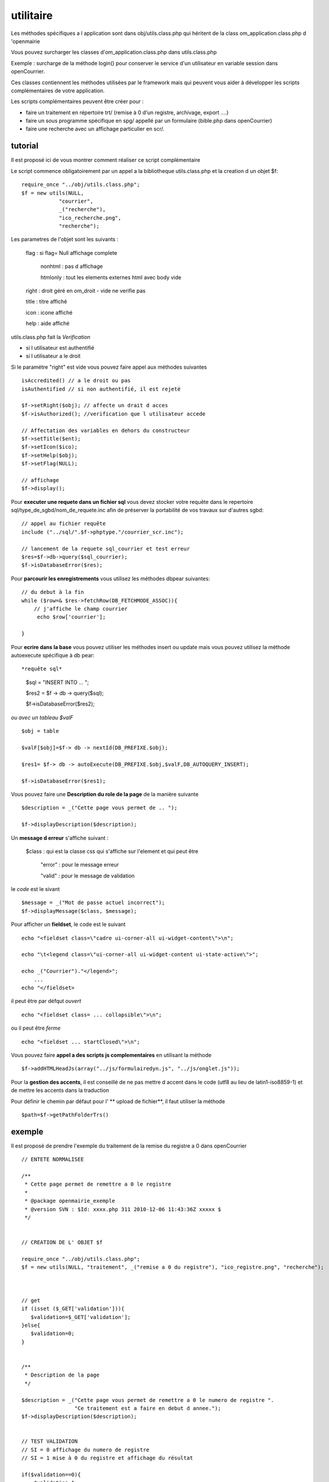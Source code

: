 .. _utilitaire:

##########
utilitaire
##########

Les méthodes spécifiques a l application sont dans obj/utils.class.php
qui héritent de la class om_application.class.php d 'openmairie

Vous pouvez surcharger les classes d'om_application.class.php dans utils.class.php

Exemple : surcharge de la méthode login() pour conserver le service d'un utilisateur
en variable session dans openCourrier.

Ces classes contiennent les méthodes utilisées par le framework mais
qui peuvent vous aider à développer les scripts complémentaires de votre application.

Les scripts complémentaires peuvent être créer pour :

- faire un traitement en répertoire trt/ (remise à 0 d'un registre, archivage, export ....)

- faire un sous programme spécifique en spg/ appellé par un formulaire (bible.php dans openCourrier)

- faire une recherche avec un affichage particulier en scr/.


========
tutorial
========

Il est proposé ici de vous montrer comment réaliser ce script complémentaire

Le script commence obligatoirement par un appel a la bibliotheque utils.class.php et la creation d un objet $f::

    require_once "../obj/utils.class.php";
    $f = new utils(NULL,
                "courrier",
                _("recherche"),
                "ico_recherche.png",
                "recherche");

Les parametres de l'objet sont les suivants :

    flag : si flag= Null affichage complete

                    nonhtml : pas d affichage

                    htmlonly : tout les elements externes html avec body vide

    right : droit géré en om_droit - vide ne verifie pas

    title : titre affiché

    icon  : icone affiché

    help  : aide affiché

utils.class.php fait la *Verification*

- si l utilisateur est authentifié

- si l utilisateur a le droit

Si le paramétre "right" est vide vous pouvez faire appel aux méthodes suivantes ::

    isAccredited() // a le droit ou pas
    isAuthentified // si non authentifié, il est rejeté
    
    $f->setRight($obj); // affecte un drait d acces
    $f->isAuthorized(); //verification que l utilisateur accede

    // Affectation des variables en dehors du constructeur 
    $f->setTitle($ent);
    $f->setIcon($ico);
    $f->setHelp($obj);
    $f->setFlag(NULL);
    
    // affichage 
    $f->display();    

Pour **executer une requete dans un fichier sql** vous devez stocker
votre requête dans le repertoire sql/type_de_sgbd/nom_de_requete.inc
afin de préserver la portabilité de vos travaux sur d'autres sgbd::
    
    // appel au fichier requête
    include ("../sql/".$f->phptype."/courrier_scr.inc");
    
    // lancement de la requete sql_courrier et test erreur
    $res=$f->db->query($sql_courrier);
    $f->isDatabaseError($res);

Pour **parcourir les enregistrements** vous utilisez les méthodes dbpear suivantes::
    
    // du debut à la fin
    while ($row=& $res->fetchRow(DB_FETCHMODE_ASSOC)){
        // j'affiche le champ courrier
         echo $row['courrier'];
    
    }

Pour **ecrire dans la base** vous pouvez utiliser les méthodes insert ou update
mais vous pouvez utilisez la méthode autoexecute spécifique à db pear::

*requête sql*

    $sql = "INSERT INTO ... ";

    $res2 = $f -> db -> query($sql);

    $f->isDatabaseError($res2);

*ou avec un tableau $valF* ::

    $obj = table
    
    $valF[$obj]=$f-> db -> nextId(DB_PREFIXE.$obj);
    
    $res1= $f-> db -> autoExecute(DB_PREFIXE.$obj,$valF,DB_AUTOQUERY_INSERT);
    
    $f->isDatabaseError($res1);


Vous pouvez faire une **Description du role de la page** de la manière suivante ::

    $description = _("Cette page vous permet de .. ");
    
    $f->displayDescription($description);

Un **message d erreur** s'affiche suivant :

    $class : qui est la classe css qui s'affiche sur l'element et qui peut être
    
        "error" : pour le message erreur
    
        "valid" : pour le message de validation

    
le *code* est le sivant ::
    
    $message = _("Mot de passe actuel incorrect");
    $f->displayMessage($class, $message);

Pour afficher  un **fieldset**, le code est le suivant ::

    echo "<fieldset class=\"cadre ui-corner-all ui-widget-content\">\n";
    
    echo "\t<legend class=\"ui-corner-all ui-widget-content ui-state-active\">";
    
    echo _("Courrier")."</legend>";
        ...
    echo "</fieldset>


il peut être par défqut *ouvert* ::

    echo "<fieldset class= ... collapsible\">\n";

ou il peut être *ferme* ::

    echo "<fieldset ... startClosed\">\n";


Vous pouvez faire **appel a des scripts js complementaires** en utilisant la méthode ::

    $f->addHTMLHeadJs(array("../js/formulairedyn.js", "../js/onglet.js"));

Pour la **gestion des accents**, il est conseillé de ne pas mettre d accent dans
le code (utf8 au lieu de latin1-iso8859-1) et de mettre les accents dans la traduction

Pour définir le chemin par défaut pour l' ** upload de fichier**, il faut utiliser la méthode ::
  
  $path=$f->getPathFolderTrs()

=======
exemple
=======

Il est proposé de prendre l'exemple du traitement de la remise du registre
a 0 dans openCourrier ::

    
    
    // ENTETE NORMALISEE
    
    /**
     * Cette page permet de remettre a 0 le registre
     *
     * @package openmairie_exemple
     * @version SVN : $Id: xxxx.php 311 2010-12-06 11:43:36Z xxxxx $
     */
    
    
    // CREATION DE L' OBJET $f
    
    require_once "../obj/utils.class.php";
    $f = new utils(NULL, "traitement", _("remise a 0 du registre"), "ico_registre.png", "recherche");

    
    
    // get
    if (isset ($_GET['validation'])){
       $validation=$_GET['validation'];
    }else{
       $validation=0;
    }

    
    /**
     * Description de la page
     */
    
    $description = _("Cette page vous permet de remettre a 0 le numero de registre ".
                     "Ce traitement est a faire en debut d annee.");
    $f->displayDescription($description);


    // TEST VALIDATION
    // SI = 0 affichage du numero de registre
    // SI = 1 mise à 0 du registre et affichage du résultat
    
    if($validation==0){
        $validation=1;
        
        // REQUETE DU REGISTRE
        
        $sql= "select id from registre_seq" ;
        $res1=$f->db->getOne($sql);
        $f->isDatabaseError($res1);
        
        // AFFICHAGE DANS UN FIELDSET
        
        echo "<fieldset class=\"cadre ui-corner-all ui-widget-content\">\n";
        echo "\t<legend class=\"ui-corner-all ui-widget-content ui-state-active\">";
        echo _("Registre ")."</legend>";
        if ($res1!=0){
            echo "<br>"._("le dernier no du registre est")." : &nbsp;&nbsp;".$res1."&nbsp;&nbsp;";
        }else{
            echo "<br>"._("vous avez deja fait une remise a 0")."<br>";
        }
        echo "<form method=\"POST\" action=\"num_registre.php?validation=".
        $validation."\" name=f1>";
        echo "</fieldset>";
        
        // BOUTON DE VALIDATION
        echo "\t<div class=\"formControls\">";
        echo "<input type='submit' value='"._("remise a 0 du registre").
              "&nbsp;' >";
        echo "</div>";
        echo "</form>";
    
    }else { // validation=1
        
        // VALORISATION DE $valF
        $valF=array();
        $valF['id']=0;
        
        // REQUETE MISE A JOUR avec autoExecute
        $res2= $f->db->autoExecute("registre_seq",$valF,DB_AUTOQUERY_UPDATE);
        $f->isDatabaseError($res2);
    
        // AFFICHAGE DU RESULTAT AVEC UN FIELDSET
        echo "<fieldset class=\"cadre ui-corner-all ui-widget-content\">\n";
        echo "\t<legend class=\"ui-corner-all ui-widget-content ui-state-active\">";
        echo _("Registre ")."</legend>";
        echo "<center><b>"._("remise a 0 du registre reussie")."</b></center>";
        echo "</fieldset>";
    
    }//validation


